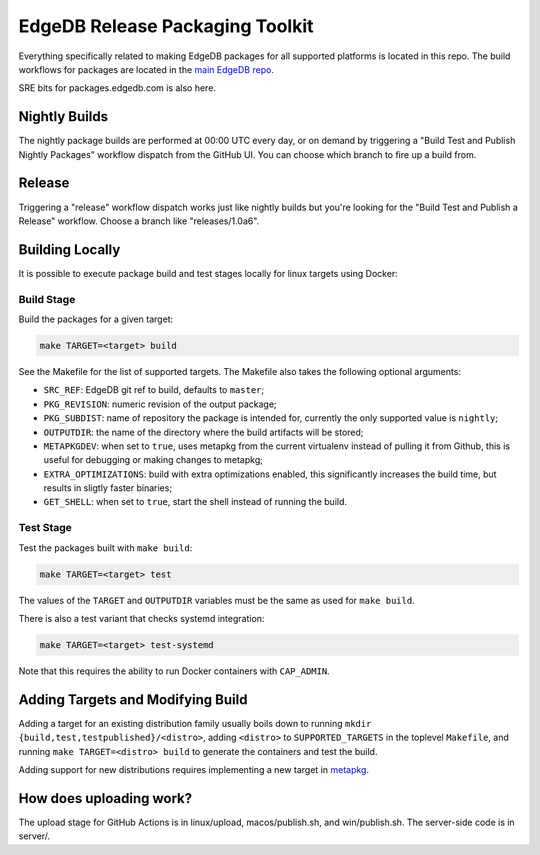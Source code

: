 ================================
EdgeDB Release Packaging Toolkit
================================

Everything specifically related to making EdgeDB packages for all supported
platforms is located in this repo.  The build workflows for packages are
located in the `main EdgeDB repo`_.

.. _main EdgeDB repo: https://github.com/edgedb/edgedb/blob/master/.github/workflows/

SRE bits for packages.edgedb.com is also here.


Nightly Builds
==============

The nightly package builds are performed at 00:00 UTC every day, or on demand
by triggering a "Build Test and Publish Nightly Packages" workflow dispatch
from the GitHub UI.  You can choose which branch to fire up a build from.


Release
=======

Triggering a "release" workflow dispatch works just like nightly builds
but you're looking for the "Build Test and Publish a Release" workflow.
Choose a branch like "releases/1.0a6".


Building Locally
================

It is possible to execute package build and test stages locally for linux
targets using Docker:

Build Stage
-----------

Build the packages for a given target:

.. code-block:: shell

    make TARGET=<target> build

See the Makefile for the list of supported targets.  The Makefile also
takes the following optional arguments:

* ``SRC_REF``: EdgeDB git ref to build, defaults to ``master``;
* ``PKG_REVISION``: numeric revision of the output package;
* ``PKG_SUBDIST``: name of repository the package is intended for, currently
  the only supported value is ``nightly``;
* ``OUTPUTDIR``: the name of the directory where the build artifacts will
  be stored;
* ``METAPKGDEV``: when set to ``true``, uses metapkg from the current
  virtualenv instead of pulling it from Github, this is useful for debugging
  or making changes to metapkg;
* ``EXTRA_OPTIMIZATIONS``: build with extra optimizations enabled, this
  significantly increases the build time, but results in sligtly faster
  binaries;
* ``GET_SHELL``: when set to ``true``, start the shell instead of running the
  build.

Test Stage
----------

Test the packages built with ``make build``:

.. code-block:: shell

    make TARGET=<target> test

The values of the ``TARGET`` and ``OUTPUTDIR`` variables must be the same
as used for ``make build``.

There is also a test variant that checks systemd integration:

.. code-block:: shell

    make TARGET=<target> test-systemd

Note that this requires the ability to run Docker containers with
``CAP_ADMIN``.


Adding Targets and Modifying Build
==================================

Adding a target for an existing distribution family usually boils down to
running ``mkdir {build,test,testpublished}/<distro>``, adding ``<distro>``
to ``SUPPORTED_TARGETS`` in the toplevel ``Makefile``, and running
``make TARGET=<distro> build`` to generate the containers and test the
build.

Adding support for new distributions requires implementing a new target
in `metapkg <https://github.com/edgedb/metapkg/>`_.


How does uploading work?
========================

The upload stage for GitHub Actions is in linux/upload, macos/publish.sh,
and win/publish.sh.  The server-side code is in server/.
